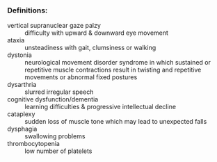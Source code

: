 *** Definitions:
- vertical supranuclear gaze palzy :: difficulty with upward & downward eye movement 
- ataxia :: unsteadiness with gait, clumsiness or walking 
- dystonia ::  neurological movement disorder syndrome in which sustained or repetitive muscle contractions result in twisting and repetitive movements or abnormal fixed postures
- dysarthria :: slurred irregular speech 
- cognitive dysfunction/dementia :: learning difficulties & progressive intellectual decline 
- cataplexy :: sudden loss of muscle tone which may lead to unexpected falls 
- dysphagia :: swallowing problems 
- thrombocytopenia :: low number of platelets
